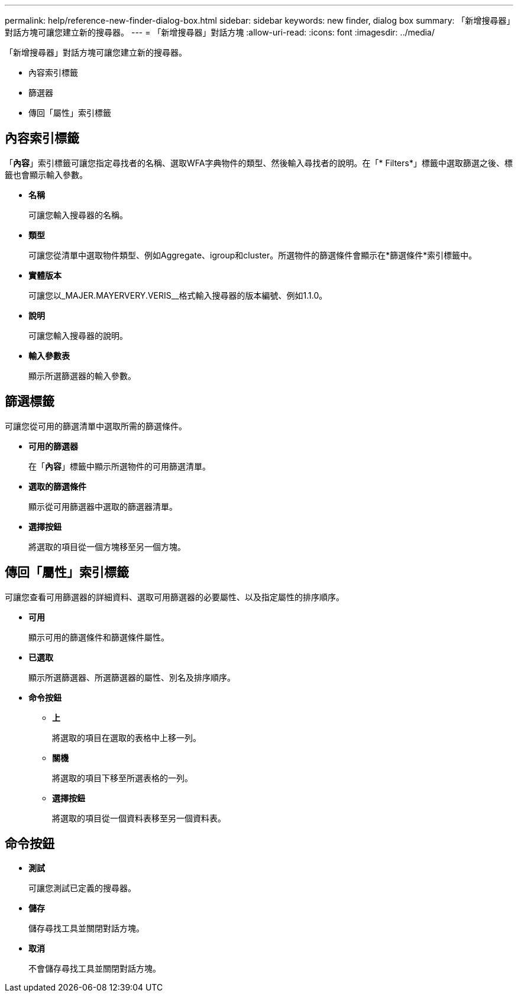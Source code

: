 ---
permalink: help/reference-new-finder-dialog-box.html 
sidebar: sidebar 
keywords: new finder, dialog box 
summary: 「新增搜尋器」對話方塊可讓您建立新的搜尋器。 
---
= 「新增搜尋器」對話方塊
:allow-uri-read: 
:icons: font
:imagesdir: ../media/


[role="lead"]
「新增搜尋器」對話方塊可讓您建立新的搜尋器。

* 內容索引標籤
* 篩選器
* 傳回「屬性」索引標籤




== 內容索引標籤

「*內容*」索引標籤可讓您指定尋找者的名稱、選取WFA字典物件的類型、然後輸入尋找者的說明。在「* Filters*」標籤中選取篩選之後、標籤也會顯示輸入參數。

* *名稱*
+
可讓您輸入搜尋器的名稱。

* *類型*
+
可讓您從清單中選取物件類型、例如Aggregate、igroup和cluster。所選物件的篩選條件會顯示在*篩選條件*索引標籤中。

* *實體版本*
+
可讓您以_MAJER.MAYERVERY.VERIS__格式輸入搜尋器的版本編號、例如1.1.0。

* *說明*
+
可讓您輸入搜尋器的說明。

* *輸入參數表*
+
顯示所選篩選器的輸入參數。





== 篩選標籤

可讓您從可用的篩選清單中選取所需的篩選條件。

* *可用的篩選器*
+
在「*內容*」標籤中顯示所選物件的可用篩選清單。

* *選取的篩選條件*
+
顯示從可用篩選器中選取的篩選器清單。

* *選擇按鈕*
+
將選取的項目從一個方塊移至另一個方塊。





== 傳回「屬性」索引標籤

可讓您查看可用篩選器的詳細資料、選取可用篩選器的必要屬性、以及指定屬性的排序順序。

* *可用*
+
顯示可用的篩選條件和篩選條件屬性。

* *已選取*
+
顯示所選篩選器、所選篩選器的屬性、別名及排序順序。

* *命令按鈕*
+
** *上*
+
將選取的項目在選取的表格中上移一列。

** *關機*
+
將選取的項目下移至所選表格的一列。

** *選擇按鈕*
+
將選取的項目從一個資料表移至另一個資料表。







== 命令按鈕

* *測試*
+
可讓您測試已定義的搜尋器。

* *儲存*
+
儲存尋找工具並關閉對話方塊。

* *取消*
+
不會儲存尋找工具並關閉對話方塊。


